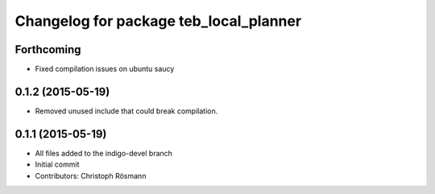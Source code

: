 ^^^^^^^^^^^^^^^^^^^^^^^^^^^^^^^^^^^^^^^
Changelog for package teb_local_planner
^^^^^^^^^^^^^^^^^^^^^^^^^^^^^^^^^^^^^^^

Forthcoming
-----------
* Fixed compilation issues on ubuntu saucy

0.1.2 (2015-05-19)
------------------
* Removed unused include that could break compilation.

0.1.1 (2015-05-19)
------------------
* All files added to the indigo-devel branch
* Initial commit
* Contributors: Christoph Rösmann
